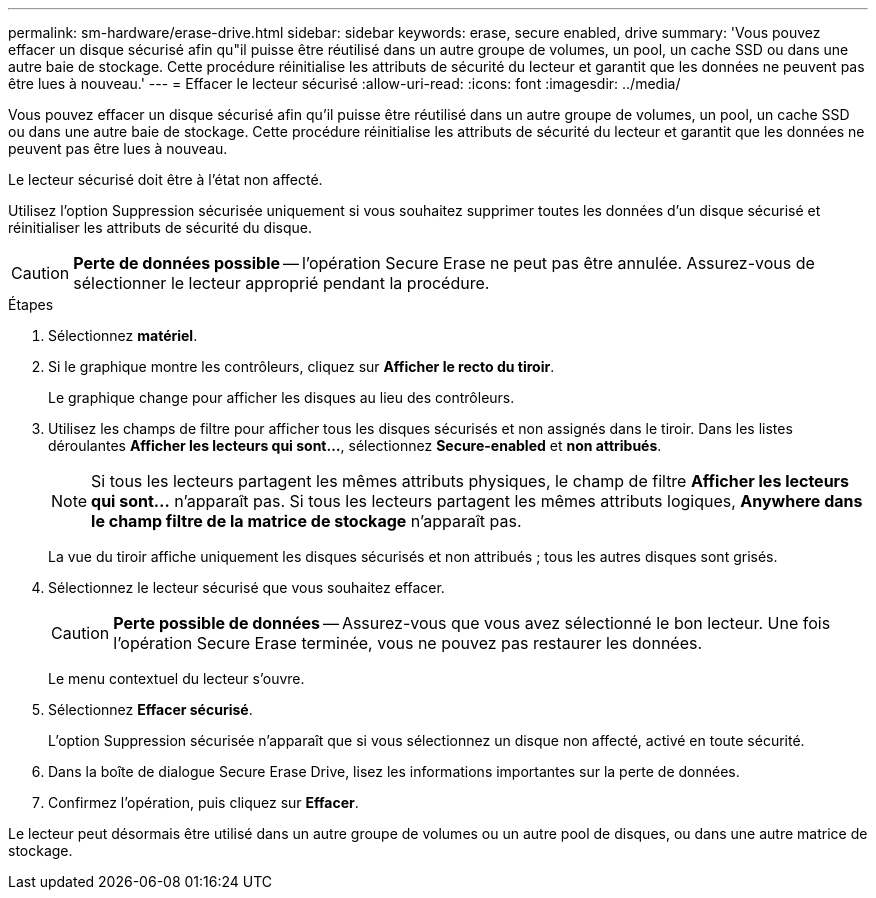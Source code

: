 ---
permalink: sm-hardware/erase-drive.html 
sidebar: sidebar 
keywords: erase, secure enabled, drive 
summary: 'Vous pouvez effacer un disque sécurisé afin qu"il puisse être réutilisé dans un autre groupe de volumes, un pool, un cache SSD ou dans une autre baie de stockage. Cette procédure réinitialise les attributs de sécurité du lecteur et garantit que les données ne peuvent pas être lues à nouveau.' 
---
= Effacer le lecteur sécurisé
:allow-uri-read: 
:icons: font
:imagesdir: ../media/


[role="lead"]
Vous pouvez effacer un disque sécurisé afin qu'il puisse être réutilisé dans un autre groupe de volumes, un pool, un cache SSD ou dans une autre baie de stockage. Cette procédure réinitialise les attributs de sécurité du lecteur et garantit que les données ne peuvent pas être lues à nouveau.

Le lecteur sécurisé doit être à l'état non affecté.

Utilisez l'option Suppression sécurisée uniquement si vous souhaitez supprimer toutes les données d'un disque sécurisé et réinitialiser les attributs de sécurité du disque.

[CAUTION]
====
*Perte de données possible* -- l'opération Secure Erase ne peut pas être annulée. Assurez-vous de sélectionner le lecteur approprié pendant la procédure.

====
.Étapes
. Sélectionnez *matériel*.
. Si le graphique montre les contrôleurs, cliquez sur *Afficher le recto du tiroir*.
+
Le graphique change pour afficher les disques au lieu des contrôleurs.

. Utilisez les champs de filtre pour afficher tous les disques sécurisés et non assignés dans le tiroir. Dans les listes déroulantes *Afficher les lecteurs qui sont...*, sélectionnez *Secure-enabled* et *non attribués*.
+
[NOTE]
====
Si tous les lecteurs partagent les mêmes attributs physiques, le champ de filtre *Afficher les lecteurs qui sont...* n'apparaît pas. Si tous les lecteurs partagent les mêmes attributs logiques, *Anywhere dans le champ filtre de la matrice de stockage* n'apparaît pas.

====
+
La vue du tiroir affiche uniquement les disques sécurisés et non attribués ; tous les autres disques sont grisés.

. Sélectionnez le lecteur sécurisé que vous souhaitez effacer.
+
[CAUTION]
====
*Perte possible de données* -- Assurez-vous que vous avez sélectionné le bon lecteur. Une fois l'opération Secure Erase terminée, vous ne pouvez pas restaurer les données.

====
+
Le menu contextuel du lecteur s'ouvre.

. Sélectionnez *Effacer sécurisé*.
+
L'option Suppression sécurisée n'apparaît que si vous sélectionnez un disque non affecté, activé en toute sécurité.

. Dans la boîte de dialogue Secure Erase Drive, lisez les informations importantes sur la perte de données.
. Confirmez l'opération, puis cliquez sur *Effacer*.


Le lecteur peut désormais être utilisé dans un autre groupe de volumes ou un autre pool de disques, ou dans une autre matrice de stockage.
